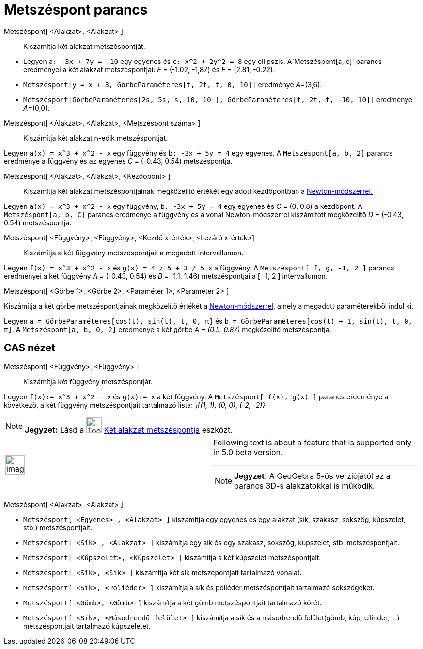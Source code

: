 = Metszéspont parancs
:page-en: commands/Intersect
ifdef::env-github[:imagesdir: /hu/modules/ROOT/assets/images]

Metszéspont[ <Alakzat>, <Alakzat> ]::
  Kiszámítja két alakzat metszéspontját.

[EXAMPLE]
====

* Legyen `++a: -3x + 7y = -10++` egy egyenes és `++c: x^2 + 2y^2 = 8++` egy ellipszis. A`++Metszéspont[a, c]++` parancs
eredményei a két alakzat metszéspontjai: _E_ = (-1.02, -1,87) és _F_ = (2.81, -0.22).
* `++Metszéspont[y = x + 3, GörbeParaméteres[t, 2t, t, 0, 10]]++` eredménye __A__=(3,6).
* `++Metszéspont[GörbeParaméteres[2s, 5s, s,-10, 10 ], GörbeParaméteres[t, 2t, t, -10, 10]]++` eredménye __A__=(0,0).

====

Metszéspont[ <Alakzat>, <Alakzat>, <Metszéspont száma> ]::
  Kiszámítja két alakzat n-edik metszéspontját.

[EXAMPLE]
====

Legyen `++a(x) = x^3 + x^2 - x++` egy függvény és `++b: -3x + 5y = 4++` egy egyenes. A `++Metszéspont[a, b, 2]++`
parancs eredménye a függvény és az egyenes _C_ = (-0.43, 0.54) metszéspontja.

====

Metszéspont[ <Alakzat>, <Alakzat>, <Kezdőpont> ]::
  Kiszámítja két alakzat metszéspontjainak megközelítő értékét egy adott kezdőpontban a
  http://hu.wikipedia.org/wiki/Newton-módszer[Newton-módszerrel.]

[EXAMPLE]
====

Legyen `++a(x) = x^3 + x^2 - x++` egy függvény, `++b: -3x + 5y = 4++` egy egyenes és _C_ = (0, 0.8) a kezdőpont. A
`++Metszéspont[a, b, C]++` parancs eredménye a függvény és a vonal Newton-módszerrel kiszámított megközelítő _D_ =
(-0.43, 0.54) metszéspontja.

====

Metszéspont[ <Függvény>, <Függvény>, <Kezdő x-érték>, <Lezáró x-érték>]::
  Kiszámítja a két függvény metszéspontjait a megadott intervallumon.

[EXAMPLE]
====

Legyen `++f(x) = x^3 + x^2 - x++` és `++g(x) = 4 / 5 + 3 / 5 x++` a függvény. A `++ Metszéspont[ f, g, -1, 2 ]++`
parancs eredményei a két függvény _A_ = (-0.43, 0.54) és _B_ = (1.1, 1.46) metszéspontjai a [ -1, 2 ] intervallumon.

====

Metszéspont[ <Görbe 1>, <Görbe 2>, <Paraméter 1>, <Paraméter 2> ]

Kiszámítja a két görbe metszéspontjainak megközelítő értékét a
http://hu.wikipedia.org/wiki/Newton-módszer[Newton-módszerrel,] amely a megadott paraméterekből indul ki.

[EXAMPLE]
====

Legyen `++a = GörbeParaméteres[cos(t), sin(t), t, 0, π]++` és `++b = GörbeParaméteres[cos(t) + 1, sin(t), t, 0, π]++`. A
`++Metszéspont[a, b, 0, 2]++` eredménye a két görbe _A = (0.5, 0.87)_ megközelítő metszéspontja.

====

== CAS nézet

Metszéspont[ <Függvény>, <Függvény> ]::
  Kiszámítja két függvény metszéspontját.

[EXAMPLE]
====

Legyen `++f(x):= x^3 + x^2 - x++` és `++g(x):= x++` a két függvény. A `++Metszéspont[ f(x), g(x) ]++` parancs eredménye
a következő, a két függvény metszéspontjait tartalmazó lista: _\{(1, 1), (0, 0), (-2, -2)}_.

====

[NOTE]
====

*Jegyzet:* Lásd a image:Tool_Intersect_Two_Objects.gif[Tool Intersect Two Objects.gif,width=32,height=32]
xref:/tools/Két_alakzat_metszéspontja.adoc[Két alakzat metszéspontja] eszközt.

====

[width="100%",cols="50%,50%",]
|===
a|
image:Ambox_content.png[image,width=40,height=40]

a|
Following text is about a feature that is supported only in 5.0 beta version.

'''''

[NOTE]
====

*Jegyzet:* A GeoGebra 5-ös verziójától ez a parancs 3D-s alakzatokkal is működik.

====

|===

Metszéspont[ <Alakzat>, <Alakzat> ]

[EXAMPLE]
====

* `++Metszéspont[ <Egyenes> , <Alakzat> ]++` kiszámítja egy egyenes és egy alakzat (sík, szakasz, sokszög, kúpszelet,
stb.) metszéspontjait.
* `++ Metszéspont[ <Sík> , <Alakzat> ]++` kiszámítja egy sík és egy szakasz, sokszög, kúpszelet, stb. metszéspontjait.
* `++ Metszéspont[ <Kúpszelet>, <Kúpszelet> ]++` kiszámítja a két kúpszelet metszéspontjait.
* `++ Metszéspont[ <Sík>, <Sík> ]++` kiszámítja két sík metszépontjait tartalmazó vonalat.
* `++ Metszéspont[ <Sík>, <Poliéder> ]++` kiszámítja a sík és poliéder metszéspontjait tartalmazó sokszögeket.
* `++ Metszéspont[ <Gömb>, <Gömb> ]++` kiszámítja a két gömb metszéspontjait tartalmazó körét.
* `++Metszéspont[ <Sík>, <Másodrendű felület> ]++` kiszámítja a sík és a másodrendű felület(gömb, kúp, cilinder, ...)
metszéspontjait tartalmazó kúpszeletet.

====

